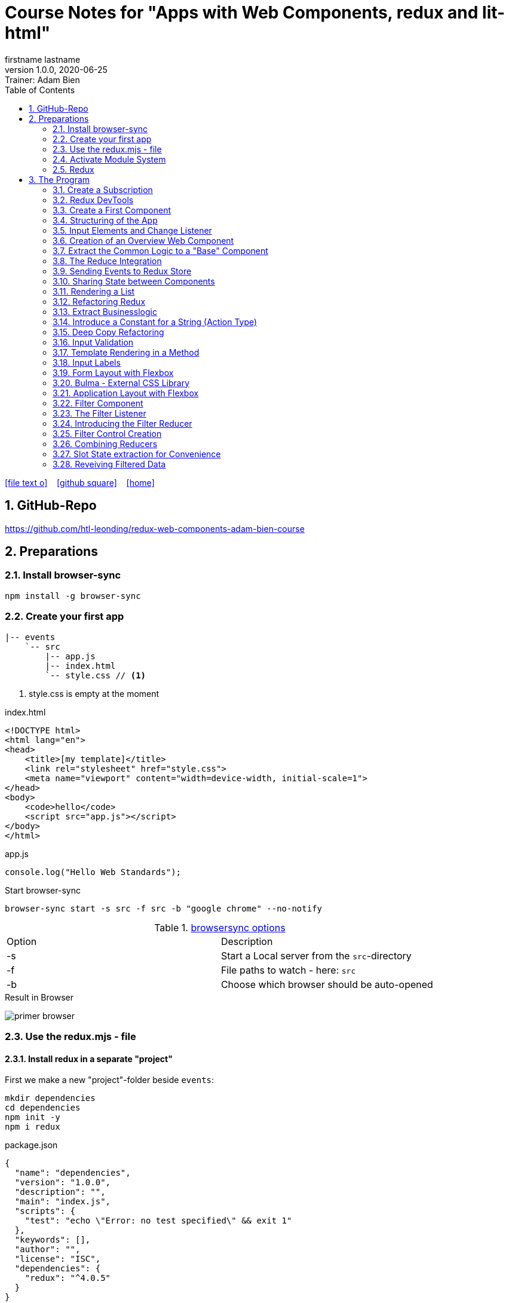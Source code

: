 = Course Notes for "Apps with Web Components, redux and lit-html"
firstname lastname
1.0.0, 2020-06-25: Trainer: Adam Bien
ifndef::imagesdir[:imagesdir: images]
//:toc-placement!:  // prevents the generation of the doc at this position, so it can be printed afterwards
:sourcedir: ../src/main/java
:icons: font
:sectnums:    // Nummerierung der Überschriften / section numbering
:toc: left

//Need this blank line after ifdef, don't know why...
ifdef::backend-html5[]

// https://fontawesome.com/v4.7.0/icons/
icon:file-text-o[link=https://raw.githubusercontent.com/htl-leonding-college/asciidoctor-docker-template/master/asciidocs/{docname}.adoc] ‏ ‏ ‎
icon:github-square[link=https://github.com/htl-leonding-college/asciidoctor-docker-template] ‏ ‏ ‎
icon:home[link=https://htl-leonding.github.io/]
endif::backend-html5[]

// print the toc here (not at the default position)
//toc::[]


== GitHub-Repo

https://github.com/htl-leonding/redux-web-components-adam-bien-course

== Preparations

=== Install browser-sync

----
npm install -g browser-sync
----

=== Create your first app

----
|-- events
    `-- src
        |-- app.js
        |-- index.html
        `-- style.css // <.>
----

<.> style.css is empty at the moment

.index.html
[source,html]
----
<!DOCTYPE html>
<html lang="en">
<head>
    <title>[my template]</title>
    <link rel="stylesheet" href="style.css">
    <meta name="viewport" content="width=device-width, initial-scale=1">
</head>
<body>
    <code>hello</code>
    <script src="app.js"></script>
</body>
</html>
----


.app.js
[source,javascript]
----
console.log("Hello Web Standards");
----

Start browser-sync

```
browser-sync start -s src -f src -b "google chrome" --no-notify
```

.https://www.browsersync.io/docs/command-line[browsersync options]
|===
|Option |Description
|-s
|Start a Local server from the `src`-directory
|-f
|File paths to watch - here: `src`
|-b
|Choose which browser should be auto-opened
|===

.Result in Browser
image:primer-browser.png[]

////
=== Install Snowpack

https://www.snowpack.dev/

For installing redux; Snowpack is a intelligent builder which
converts the proprietary module system from redux and lit-html to es6-modules.

//.Click, for the install-details
//[%collapsible]
//====

First we make a new "project"-folder beside `events`:

[source,shell]
----
mkdir dependencies
cd dependencies
npm init -y
npm i redux
----

.package.json
[source,yaml]
----
{
  "name": "dependencies",
  "version": "1.0.0",
  "description": "",
  "main": "index.js",
  "scripts": {
    "test": "echo \"Error: no test specified\" && exit 1"
  },
  "keywords": [],
  "author": "",
  "license": "ISC",
  "dependencies": {
    "redux": "^4.0.5"
  }
}
----


// snowpack is not needed because redux now provides a working redux.mjs-file

----
npm install --save-dev snowpack
----

[source,yaml]
----
{
  "name": "dependencies",
  "version": "1.0.0",
  "description": "",
  "main": "index.js",
  "scripts": {
    "test": "echo \"Error: no test specified\" && exit 1"
  },
  "keywords": [],
  "author": "",
  "license": "ISC",
  "dependencies": {
    "redux": "^4.0.5"
  },
  "devDependencies": {
    "snowpack": "^2.5.4"
  }
}
----

==== Add a simple js-File

.src/app.js
[source,javascript]
----
import 'redux/dist/redux.js'
----

image:add-app-js-for-snowpack.png[]

.Convert redux to es6-module
----
npx snowpack
----

image:install-snowpack.png[]


.Redux converted to ES6-module
image:redux-converted-to-es6-module.png[]


==== Copy the Redux-Lib

----
cd ../events
mkdir src/lib
cp ../dependencies/web_modules/redux/dist/redux.js ./src/lib
----

----
|-- events
|   `-- src
|       |-- app.js
|       |-- index.html
|       |-- lib
|       |   `-- redux.js
|       `-- style.css
----

// comment: it doesn't work with snowpack

// ====

////


=== Use the redux.mjs - file

==== Install redux in a separate "project"

First we make a new "project"-folder beside `events`:

[source,shell]
----
mkdir dependencies
cd dependencies
npm init -y
npm i redux
----

.package.json
[source,yaml]
----
{
  "name": "dependencies",
  "version": "1.0.0",
  "description": "",
  "main": "index.js",
  "scripts": {
    "test": "echo \"Error: no test specified\" && exit 1"
  },
  "keywords": [],
  "author": "",
  "license": "ISC",
  "dependencies": {
    "redux": "^4.0.5"
  }
}
----


==== Copy the redux.mjs - File


----
cd ../events
mkdir src/lib
cp ../dependencies/node_modules/redux/es/redux.mjs ../events/src/lib
----

----
|-- events
|   `-- src
|       |-- app.js
|       |-- index.html
|       |-- lib
|       |   `-- redux.mjs
|       `-- style.css
----

..mjs-files - module javascript
****

.MJS file

* mjs is an extension for EcmaScript modules
* An MJS file is a source code file containing an ES Module (ECMAScript Module) for use with a Node.js application.
* MJS files are written in JavaScript, and may also use the .JS extension outside of the Node.js context.
* ES Modules allow web and application developers to organize code into smaller reusable components.

ECMAScript 6 (ES6) introduced the specification for ES Modules, providing a standard for implementing modules in JavaScript. As of 2018, all major web browsers support ES Modules.

However, the popularity of modularized JavaScript pre-dates ES6. Node.js, a JavaScript runtime environment, used CommonJS as the specification for modules. *Because so many existing applications were built with CommonJS, when Node.js added support for native ES modules, it controversially introduced the MJS file extension to differentiate the two and prevent applications from breaking*.

https://stackoverflow.com/a/57557669/9818338
****




=== Activate Module System

.index.html
[source,html]
----
<!DOCTYPE html>
<html lang="en">
<head>
    <title>[WebStandards template]</title>
    <link rel="stylesheet" href="style.css">
    <meta name="viewport" content="width=device-width, initial-scale=1">
</head>
<body>
    <code>hello</code>
    <script src="app.js" type="module"></script> <.>
</body>
</html>
----

<.> `type="module"` activates the module system. In Node.js the native module system is *CommonJS*.
To activate the newer *ES6 module system* you have to use *module*.




=== Redux

Redux is a central Singleton, where we can store json- or javascript-objects.
These objects can only modified by functions, called reducers.
We can subscribe to notifications of this store.


== The Program

[source,javascript]
----
import { createStore } from "./lib/redux.js";

const multiply = ( state = 21, action) => {
    console.log(state, action);
    return state * action.payload;
}

const store = createStore(multiply);

const initial = store.getState();
console.log('initial', initial);
----

.Problem: the first 'action' is a init-action, so the action-type has to be determined
image:first-program.png[]

[source,javascript]
----
import { createStore } from "./lib/redux.mjs";

const multiply = ( state = 21, action) => {
    console.log(state, action);
    if (action.type === 'M') {
        return state * action.payload;
    }
    return state;
}

const store = createStore(multiply);

const initial = store.getState();
console.log('initial', initial);
----

.only the state is displayed
image:first-program-2.png[]

=== Create a Subscription

[source,javascript]
----
import { createStore } from "./lib/redux.mjs";

const multiply = ( state = 21, action) => {
    console.log(state, action);
    if (action.type === 'M') {
        return state * action.payload;
    }
    return state;
}

const store = createStore(multiply);

// subscribe to changes
store.subscribe(_ => console.log('state changed', store.getState())); // <.>

const initial = store.getState();
console.log('initial', initial);

// changes the value
store.dispatch({ // <.>
    type: 'M',
    payload: 2
})

console.log(store.getState());
----

<.> subscribe to changes
<.> changes the value

image:first-program-3-subscription.png[]

=== Redux DevTools

https://github.com/zalmoxisus/redux-devtools-extension

to install use this link for chrome store +
https://chrome.google.com/webstore/detail/redux-devtools/lmhkpmbekcpmknklioeibfkpmmfibljd


Now add a second parameter:

[source,javascript]
----
const store = createStore(multiply, window.__REDUX_DEVTOOLS_EXTENSION__ && window.__REDUX_DEVTOOLS_EXTENSION__());
----

.When the icon in the toolbar gets green, the extension is activated (-> reload)
image:redux-dev-tools-for-chrome.png[]


.Add a value
[source,javascript]
----
store.dispatch({
    type: 'M',
    payload: 3
})
----

.app.js
[source,javascript]
----
import { createStore } from "./lib/redux.mjs";

const multiply = ( state = 21, action) => {
    console.log(state, action);
    if (action.type === 'M') {
        return state * action.payload;
    }
    return state;
}

const store = createStore(multiply, window.__REDUX_DEVTOOLS_EXTENSION__ && window.__REDUX_DEVTOOLS_EXTENSION__());

// subscribe to changes
store.subscribe(_ => console.log('state changed', store.getState()));

const initial = store.getState();
console.log('initial', initial);

// change the value
store.dispatch({
    type: 'M',
    payload: 2
})
store.dispatch({
    type: 'M',
    payload: 3
})


console.log(store.getState());
----


image:redux-dev-tools-2.png[]
image:redux-dev-tools-3.png[]


=== Create a First Component

.NewEvent,js
[source,javascript]
----
class NewEvent extends HTMLElement {
    connectedCallback() {
        this.innerHTML = "simple string"
    }
}

customElements.define('a-newevent', NewEvent);
----

.app.js
[source,javascript]
----
import './NewEvent.js'
----

.index.html
[source,html]
----
<!DOCTYPE html>
<html lang="en">
<head>
    <title>[WebStandards template]</title>
    <link rel="stylesheet" href="style.css">
    <meta name="viewport" content="width=device-width, initial-scale=1">
</head>
<body>
    <a-newevent />  <.>
    <script src="app.js" type="module"></script>
</body>
</html>
----

<.> Usage of the new tag


=== Structuring of the App

* In the highest level we use a functional structure.
* In the creation-folder are created
** boundary-
** entity- and
** control-packages

----
events
|-- app.js
|-- creation
|   |-- boundary
|   |   `-- NewEvent.js
|   |-- control
|   `-- entity
|-- index.html
|-- lib
|   `-- redux.mjs
`-- style.css
----

==== Install lit-html

Open a terminal

----
mkdir dependencies
cd dependencies
npm init -y
npm i lit-html
npm i --save-deps snowpack
mkdir src
echo "import 'lit-html/lit-html.js'" > src/app.js
snowpack build
 cp ./web_modules/lit-html/lit-html.js ../events/src/lib/
----

According to https://twitter.com/AdamBien/status/1283265671955132417[AdamBien] it is sufficient to copy
the entire folder.

=== Input Elements and Change Listener

==== Usage of `html`

.NewEvent.js
[source,javascript]
----
import { render, html } from "../../lib/lit-html.js"; // <.>

class NewEvent extends HTMLElement {
    connectedCallback() {
        this.innerHTML = html`  // <.>
          <input placeholder="name" />
          <button>create</button>
        `;
    }
}

customElements.define('a-newevent', NewEvent);
----

<.> imports the functions `render` and `html` from lit-html
<.> uses the function `html`

.The template is an object - we will have to render it
image:less006-lit-html-object.png[]


==== Rendering the template object

[source,javascript]
----
import { render, html } from "../../lib/lit-html.js";

class NewEvent extends HTMLElement {
    connectedCallback() {
        const template = html`  // <.>
          <input placeholder="name" />
          <button>create</button>
        `;
        render(template, this);  // <.>
    }
}

customElements.define('a-newevent', NewEvent);
----

<.> assign the html-code as object to a variable ...
<.> ... and render the template object

.The rendered template object
image:less006-lit-html-object-render.png[]


==== Now we add additional functionality


.NewEvent.js
[source,javascript]
----
import {render, html} from "../../lib/lit-html.js";

class NewEvent extends HTMLElement {
    connectedCallback() {
        const template = html`
          <input placeholder="name" />
          <button @click="${_ => this.newEvent()}">create</button>
        `;
        render(template, this);
    }

    newEvent() {
        console.log('-------- button clicked');
    }
}

customElements.define('a-newevent', NewEvent);
----

image:less006-lit-html-button-click.png[]

==== Add @change to input-element

[source,javascript]
----
import {render, html} from "../../lib/lit-html.js";

class NewEvent extends HTMLElement {
    connectedCallback() {
        const template = html`
          <input @change=${e=>this.onUserInput(e)} placeholder="name" /> // <.>
          <button @click="${_ => this.newEvent()}">create</button>
        `;
        render(template, this);
    }

    newEvent() {
        console.log('-------- button clicked');
    }

    onUserInput(e) {  // <.>
        console.log(e);
    }
}

customElements.define('a-newevent', NewEvent);
----

<.> add `@change=${e=>this.onUserInput(e)}`
<.> create a function to log the event

image:less007-event-in-console.png[]

The event has a target, which is basically the input - field. The target owns (beside others) two properties:
name (is currently empty) and value (the text in the input field)

So we are providing a name-property to the input field.

We are also extracting the name and the value in the function.

==== Extract Parts from the Event

[source,javascript]
----
import {render, html} from "../../lib/lit-html.js";

class NewEvent extends HTMLElement {
    connectedCallback() {
        const template = html`
          <input name="eventname"  <.>
                 @change=${e=>this.onUserInput(e)}
                 placeholder="name"
          />
          <button @click="${_ => this.newEvent()}">create</button>
        `;
        render(template, this);
    }

    newEvent() {
        console.log('-------- button clicked');
    }

    onUserInput({target: { name, value }}) {   <.>
        console.log(name, value); <.>
    }
}

customElements.define('a-newevent', NewEvent);
----

<.> provide a name attribute
<.> extract parts of the event-object
<.> log to the console

==== Create a Custom Event-Object

[source,javascript]
----
import {render, html} from "../../lib/lit-html.js";

class NewEvent extends HTMLElement {

    constructor() {
        super();
        this.event = {};  <.>
    }


    connectedCallback() {
        const template = html`
          <input name="eventname" @change=${e=>this.onUserInput(e)} placeholder="eventname" />
          <input name="description" @change=${e=>this.onUserInput(e)} placeholder="description" />  <.>
          <button @click="${_ => this.newEvent()}">create</button>
        `;
        render(template, this);
    }

    newEvent() {
        console.log('-------- saving', this.event);  <.>
    }

    onUserInput({target: { name, value }}) {
        console.log(name, value);
        this.event[name] = value;  <.>
    }
}

customElements.define('a-newevent', NewEvent);
----

<.> add a constructor and create an custom event-object
<.> add a second input field (description)
<.> imagine, the event object is saved in this function
<.> add each data item to the event-object

image:less007-custom-event-object.png[]


=== Creation of an Overview Web Component

==== Create a new Overview Component

image:less009-project-structure.png[]

.EventsOverview.js
[source,javascript]
----
class EventsOverview extends HTMLElement {

    connectedCallback() {
        this.innerHTML = `
        <h2>hello,overview</h2>
        `;
    }
}

customElements.define('a-events-overview', EventsOverview);
----

.app.js
[source,javascript]
----
import './creation/boundary/NewEvent.js';
import './overview/boundary/EventsOverview.js'; // <.>
----

<.> add the js-File

.index.html
[source,html]
----
<!DOCTYPE html>
<html lang="en">
<head>
    <title>[WebStandards template]</title>
    <link rel="stylesheet" href="style.css">
    <meta name="viewport" content="width=device-width, initial-scale=1">
</head>
<body>
    <a-newevent></a-newevent>
    <a-events-overview></a-events-overview> <.>
    <script src="app.js" type="module"></script>
</body>
</html>
----

<.> use the custom element on your page.

NOTE: Don't use `<a-events-overview />` because some browsers doesn't recognize it.


image:less009-result-in-browser.png[]


NOTE: you can add the custom tags in index.html to customElements in IntelliJ (right-click)


=== Extract the Common Logic to a "Base" Component

==== Same Code for Rendering Custom Elements

.use lit-html in the custom element
[source,javascript]
----
import { html, render } from "../../lib/lit-html.js";

class EventsOverview extends HTMLElement {

    connectedCallback() {
        const template = html`  <.>
        <h2>hello,overview</h2>
        `;
        render(template, this); <.>
    }
}

customElements.define('a-events-overview', EventsOverview);
----

<.> add `html`
<.> add `render(...)`

Now it is the same like before - we use `html` and `render(...)`.
We can create an generic custom element -> AirElement.

==== Introduce AirElement

Maybe BaseElement would be a better name.

.AirElement.js
[source,javascript]
----
import { render } from './lib/lit-html.js'

export default class AirElement extends HTMLElement {  // <4>

    connectedCallback() {
        const template = this.view(); // <2>
        render(template, this);  // <3>
    }

    view() { } // <1>

}
----

<.> create an abstract method
<.> the abstract method returns the template
<.> ... which we will render
<.> don't forget to export the class

.NewEvent.js
[source,javascript]
----
import { render, html } from "../../lib/lit-html.js";
import AirElement from "../../AirElement.js";

class NewEvent extends AirElement { // <.>

    constructor() {
        super();
        this.event = {};
    }


    view() {   // <.>
        return html`
          <input name="eventname" @change=${e=>this.onUserInput(e)} placeholder="eventname" />
          <input name="description" @change=${e=>this.onUserInput(e)} placeholder="description" />
          <button @click="${_ => this.newEvent()}">create</button>
        `;
     // <.>
    }

    newEvent() {
        console.log('-------- saving', this.event);
    }

    onUserInput({target: { name, value }}) {
        console.log(name, value);
        this.event[name] = value;
    }
}

customElements.define('a-newevent', NewEvent);
----

<.> Now, we derive from AirElement
<.> We implement the abstract method
<.> we don't have to render the template here, because this will be done in AirElement

.EventsOverview.js
[source,javascript]
----
import { html, render } from "../../lib/lit-html.js";
import AirElement from "../../AirElement.js";

class EventsOverview extends AirElement {

    view() {
        return html`
        <h2>hello,overview</h2>
        `;
    }
}

customElements.define('a-events-overview', EventsOverview);
----

Now it will work like before.

=== The Reduce Integration

==== Create EventControl

The new class EventControl centralizes the click-handler.

.EventControl.js
[source,javascript]
----
const createEvent = event => {
    console.log('in control ', event);
}

export { createEvent };
----

.NewEvent.js
[source,javascript]
----
import { render, html } from "../../lib/lit-html.js";
import AirElement from "../../AirElement.js";   // <.>
import {createEvent} from "../control/EventControl.js";

class NewEvent extends AirElement {

    constructor() {
        super();
        this.event = {};
    }

    view() {
        return html`
          <input name="eventname" @change=${e=>this.onUserInput(e)} placeholder="eventname" />
          <input name="description" @change=${e=>this.onUserInput(e)} placeholder="description" />
          <button @click="${_ => this.newEvent()}">create</button>
        `;
    }

    onUserInput({target: { name, value }}) {
        console.log(name, value);
        this.event[name] = value;
    }

    newEvent() {
        createEvent(this.event);  // <.>
    }

}

customElements.define('a-newevent', NewEvent);
----

<.> import createEvent(...)
<.> invoke createEvent(...)

image:less011-result-in-browser.png[]

The createEvent-function is a perfect place to dispatch redux-actions.

==== Introduce Redux

Because EventsOverview and NewEvent share the super class AirElement, we can use AirElement.
In Redux we need https://redux.js.org/basics/actions[actions] and https://redux.js.org/basics/reducers[reducers].

NOTE: There is a good article: https://www.robinwieruch.de/javascript-reducer[What is a Reducer in JavaScript/React/Redux?]

On every modification of the state of the redux store, we will rerender all components.

.AirElement.js
[source,javascript]
----
import { render } from './lib/lit-html.js'
import {createStore} from "./lib/redux.mjs"; // <.>

const events = (state = {}, action) => {  // <.>
    console.log(state, action);
    return state;
}
const store = createStore(events);  // <.>

export default class AirElement extends HTMLElement {

    connectedCallback() {
        store.subscribe(_ => this.triggerViewUpdate()); // <.>
        this.triggerViewUpdate(); // <.>
    }

    triggerViewUpdate() {  // <.>
        const template = this.view();
        render(template, this);
    }

    view() { }

}

export {store}; // <.>
----

<.> import redux
<.> create a reducer
<.> create a store
<.> on every change invoke `triggerViewUpdate()`
<.> for initialization
<.> renders the view. lit-html is smart, detects all changes and rerender them
<.> add another export

.EventControl.js
[source,javascript]
----
import {store} from "../../AirElement.js" // <.>

const createEvent = payload => {
    store.dispatch({  // <.>
        type: 'NEW_EVENT_CREATED',
        payload
    });
}

export { createEvent };
----

<.> import the store
<.> dispatch the payload

.NewEvent.js
[source,javascript]
----
import { render, html } from "../../lib/lit-html.js";
import AirElement from "../../AirElement.js";
import {createEvent} from "../control/EventControl.js";

class NewEvent extends AirElement {

    constructor() {
        super();
        this.event = {};
    }

    view() {
        console.log('UPDATED');
        return html`
          <input name="eventname"
                 @change=${e=>this.onUserInput(e)}
                 placeholder="eventname" />
          <input name="description"
                 @change=${e=>this.onUserInput(e)}
                 placeholder="description" />
          <button @click="${_ => this.newEvent()}">create</button>
        `;
    }

    onUserInput({target: { name, value }}) {
        console.log(name, value);
        this.event[name] = value;
    }

    newEvent() {
        createEvent(this.event)
    }

}

customElements.define('a-newevent', NewEvent);
----

.EventsOverview.js
[source,javascript]
----
import { html, render } from "../../lib/lit-html.js";
import AirElement from "../../AirElement.js";


class EventsOverview extends AirElement {

    view() {
        console.log('UPDATING +1');
        return html`
        <h2>hello,overview</h2>
        `;
    }
}

customElements.define('a-events-overview', EventsOverview);
----


image:less011-redux-result-in-browser.png[]

=== Sending Events to Redux Store

==== Reactivate Redux tools

.AirElement.js
[source,javascript]
----
import { render } from './lib/lit-html.js'
import {createStore} from "./lib/redux.mjs";

// reducer
const events = (state = {}, action) => {
    console.log(state, action);
    return state;
}
const store = createStore(events, window.__REDUX_DEVTOOLS_EXTENSION__ && window.__REDUX_DEVTOOLS_EXTENSION__()); // <.>

export default class AirElement extends HTMLElement {

    connectedCallback() {
        store.subscribe(_ => this.triggerViewUpdate());
        this.triggerViewUpdate();
    }

    triggerViewUpdate() {
        const template = this.view();
        render(template, this);
    }

    view() { }

}

export {store};
----

<.> add the initialization sequence

image:less012-redux-devtools.png[]

The current state is just an empty object

.AirElement.js
[source,javascript]
----
const events = (state = {events:[]}, action) => { // <.>
    console.log(state, action);
    return state;
}
----

<.> add an empty array of events to the state

You can see this in the redux devtools immediately.

image:less012-redux-devtools-events-array.png[]



.AirElement.js
[source,javascript]
----
...
const events = (state = {events:[]}, action) => {
    const {type,payload} = action;
    switch (type) {
        case 'NEW_EVENT_CREATED':
            return {
                events: state.events.concat(payload)
            }
    }
    console.log(state, action);
    return state;
}
const store = createStore(events, window.__REDUX_DEVTOOLS_EXTENSION__ && window.__REDUX_DEVTOOLS_EXTENSION__());
...
----

image:less012-redux-devtools-results.png[]


=== Sharing State between Components

The easist way is to provide AirElement with the state.

.AirElement.js
[source,javascript]
----
...
export default class AirElement extends HTMLElement {

    constructor() {  // <.>
        super();
        this.state = {};
    }

    connectedCallback() {
        store.subscribe(_ => this.triggerViewUpdate());
        this.triggerViewUpdate();
    }

    triggerViewUpdate() {
        this.state = store.getState();  // <.>
        const template = this.view();
        render(template, this);
    }

    view() { }

}
...
----

<.> create a state - variable ...
<.> ... and assign the actual store-content to her when rendering

.EventsOverview.js
[source,javascript]
----
import { html, render } from "../../lib/lit-html.js";
import AirElement from "../../AirElement.js";


class EventsOverview extends AirElement {

    view() {
        console.log('UPDATING +1',this.state);  // <.>
        return html`
        <h2>hello,overview</h2>
        `;
    }
}

customElements.define('a-events-overview', EventsOverview);
----

image:less013-result-in-browser.png[]


=== Rendering a List

.EventsOverview.js
[source,javascript]
----
import {html, render} from "../../lib/lit-html.js";
import AirElement from "../../AirElement.js";


class EventsOverview extends AirElement {

    view() {
        const eventList = this.state.events;
        console.log('UPDATING +1', this.state);
        return html`
        <ol>
         ${eventList.map(({ name, description}) => html`
             <li>${eventname} => ${description}</li>
         `)}
        </ol>
        `;
    }
}

customElements.define('a-events-overview', EventsOverview);
----

image:less014-result-in-browser.png[]

It doesn't work!

==== Fixing the reference-error (now copying)

// This solution works, but it's more structured to copy the event in the reducer
////
[source,javascript]
----
import {store} from "../../AirElement.js"

const createEvent = event => {
    const payload = Object.assign({}, event); // <.>
    store.dispatch({
        type: 'NEW_EVENT_CREATED',
        payload
    });
}

export { createEvent };
----

<.> Copies the event, instead of referencing

image:less015-result-in-browser.png[]
////

.AirElement.js
[source,javascript]
----
...
const deepCopy = input => JSON.parse(JSON.stringify(input));  // <.>

// reducer
const events = (state = {events:[]}, action) => {
    const {type,payload} = action;
    switch (type) {
        case 'NEW_EVENT_CREATED':
            return deepCopy({    // <.>
                events: state.events.concat(payload)
            });
    }
    console.log(state, action);
    return state;
}
...
----

<.> create a new function for deep copying
<.> instead of a reference, provide a copy

image:less016-result-in-browser.png[]


=== Refactoring Redux

First, we will factor out the redux logic from AirElement in a dedicated file.

.AirElement.js
[source,javascript]
----
import { render } from './lib/lit-html.js'
import store from "./store.js";

export default class AirElement extends HTMLElement {

    constructor() {
        super();
        this.state = {};
    }

    connectedCallback() {
        store.subscribe(_ => this.triggerViewUpdate());
        this.triggerViewUpdate();
    }

    triggerViewUpdate() {
        this.state = store.getState();
        const template = this.view();
        render(template, this);
    }

    view() { }

}
export {store};
----

.store.js
[source,javascript]
----
import {createStore} from "./lib/redux.mjs";

const deepCopy = input => JSON.parse(JSON.stringify(input));

// reducer
const events = (state = {events:[]}, action) => {
    const {type,payload} = action;
    switch (type) {
        case 'NEW_EVENT_CREATED':
            return deepCopy({
                events: state.events.concat(payload)
            });
    }
    console.log(state, action);
    return state;
}
const store = createStore(events, window.__REDUX_DEVTOOLS_EXTENSION__ && window.__REDUX_DEVTOOLS_EXTENSION__());
export default store;
----

image:less017-result-in-browser.png[]

.EventControl.js
[source,javascript]
----
import store from "../../store.js"; // <.>

const createEvent = payload => {
    store.dispatch({
        type: 'NEW_EVENT_CREATED',
        payload
    });
}

export { createEvent };
----

=== Extract Businesslogic

.src/store.js
[source,javascript]
----
import {createStore} from "./lib/redux.mjs";
import events from "./creation/entity/EventsReducer.js";

const store = createStore(events, window.__REDUX_DEVTOOLS_EXTENSION__ && window.__REDUX_DEVTOOLS_EXTENSION__());
export default store;
----

.src/creation/entity/EventsReducer.js
[source,javascript]
----
const deepCopy = input => JSON.parse(JSON.stringify(input));

// reducer
const events = (state = {events:[]}, action) => {
    const {type,payload} = action;
    switch (type) {
        case 'NEW_EVENT_CREATED':
            return deepCopy({
                events: state.events.concat(payload)
            });
    }
    console.log(state, action);
    return state;
}

export default events;
----

=== Introduce a Constant for a String (Action Type)

.EventsReducer.js
[source,javascript]
----
const deepCopy = input => JSON.parse(JSON.stringify(input));

const NEW_EVENT_CREATED = 'NEW_EVENT_CREATED';  // <.>

// reducer
const events = (state = {events:[]}, action) => {
    const {type,payload} = action;
    switch (type) {
        case NEW_EVENT_CREATED:   // <.>
            return deepCopy({
                events: state.events.concat(payload)
            });
    }
    console.log(state, action);
    return state;
}

export default events;
export { NEW_EVENT_CREATED };
----

.EventControl.js
[source,javascript]
----
import store from "../../store.js";
import {NEW_EVENT_CREATED} from "../entity/EventsReducer.js";


const createEvent = payload => {
    store.dispatch({
        type: NEW_EVENT_CREATED,
        payload
    });
}

export { createEvent };
----


=== Deep Copy Refactoring

Now we use the Decorator pattern for the deep copy of the events. The deepCopy-function
should not stick to every action-type. The deep copy should be done before.

.store.js
[source,javascript]
----
import {createStore} from "./lib/redux.mjs";
import events from "./creation/entity/EventsReducer.js";

const deepCopy = input => JSON.parse(JSON.stringify(input));  // <.>

const copyingEvent = (state, action) => {   // <.>
    return deepCopy(events(state, action));
}

const store = createStore(copyingEvent, window.__REDUX_DEVTOOLS_EXTENSION__ && window.__REDUX_DEVTOOLS_EXTENSION__()); // <.>
export default store;
----

<.> move the deepCopy from EventsReducer.js to here
<.> create a `copyingEvent`
<.> export the copyingEvent



.EventsReducer.js
[source,javascript]
----
const NEW_EVENT_CREATED = 'NEW_EVENT_CREATED';

// reducer
const events = (state = {events: []}, action) => {
    const {type, payload} = action;
    switch (type) {
        case NEW_EVENT_CREATED:
            return {
                events: state.events.concat(payload) // <.>
            };
    }
    console.log(state, action);
    return state;
}

export default events;
export {NEW_EVENT_CREATED};
----

<.> remove the deep copy

=== Input Validation

We want to prevent empty events w/o any content

.NewEvent.js
[source,html]
----
...
<input required name="eventname" @change=${e=>this.onUserInput(e)} placeholder="eventname" />
...
----

The standard html5 validation - required - does not work, w/o a form

[source,html]
----
...
<form>
  <input required name="eventname" @change=${e => this.onUserInput(e)} placeholder="eventname" />
  <input required name="description" @change=${e => this.onUserInput(e)} placeholder="description" />
  <button @click="${_ => this.newEvent()}">create</button>
</form>
...
----

Now it works, but after submitting the form, the form reloads and the event-overview is deleted.


.NewEvent.js
[source,javascript]
----
...
    view() {
        console.log('UPDATED');
        return html`
        <form>
          <input required name="eventname" @change=${e => this.onUserInput(e)} placeholder="eventname" />
          <input required name="description" @change=${e => this.onUserInput(e)} placeholder="description" />
          <button @click="${e => this.newEvent(e)}">create</button>  // <.>
        </form>
        `;
    }

    onUserInput({target: {name, value}}) {
        console.log(name, value);
        this.event[name] = value;
    }

    newEvent(e) {
        const { target: { form } } = e     // <.>
        e.preventDefault();  // <.>
        form.reportValidity();  // <.>
        if (form.checkValidity()) { // <.>
            createEvent(this.event);
        }
    }
...
----

<.> add the click-event as parameter
<.> get a reference to the form
<.> disable the standard behaviour (ie reloading the form)
<.> re-enable the Validation (which is also a standard behaviour)
<.> only create a new event, when the validation is passed

=== Template Rendering in a Method

.NewEvent.js
[source,javascript]
----
...
<form>
  <input required name="eventname" @change=${e => this.onUserInput(e)} placeholder="eventname" />
  <input required name="description" @change=${e => this.onUserInput(e)} placeholder="description" />
  ...
</form>
...
----

Because the input fields have the same structure, we create a function for the input



.NewEvent.js
[source,javascript]
----
...
view() {
    console.log('UPDATED');
    return html`
    <form>
      ${this.input({id:'link'})}  // <.>
      ${this.input({id:'eventname'})}
      ${this.input({id:'description'})}
      <button @click="${e => this.newEvent(e)}">create</button>
    </form>
    `;
}

input({id, name=id, placeholder=name}) {  // <.>
    return html`
    <input required id ="${id}" name="${name}" placeholder="${placeholder}" @change=${e => this.onUserInput(e)} />
    `;
}
...
----

<.> using the new input function for the input-elements
<.> the new input function. The parameters have default values.


=== Input Labels

We introduce labels and get rid of the id.

[source,javascript]
----
....
view() {
    console.log('UPDATED');
    return html`
    <form>
      ${this.input({name:'link'})}
      ${this.input({name:'eventname'})}
      ${this.input({name:'description'})}
      <button @click="${e => this.newEvent(e)}">create</button>
    </form>
    `;
}

input({name, placeholder=name}) {
    return html`
    <label>${placeholder}
        <input required name="${name}" placeholder="${placeholder}" @change=${e => this.onUserInput(e)} />
    </label>
    `;
}
...
----

=== Form Layout with Flexbox

src/.style.css
[source,css]
----
a-newevent form{
    display: flex;
    flex-direction: column;
    align-items: flex-start;
}
----

image:less024-result-in-browser.png[]

=== Bulma - External CSS Library

https://bulma.io/

Bulma comes with a single css dependency - there is no javascript involved

.open a new terminal and install Bulma
----
cd dependencies
npm install bulma
cp node_modules/bulma/css/bulma.css ../events/src/
----

index.html
[source,html]
----
<!DOCTYPE html>
<html lang="en">
<head>
    <title>[WebStandards template]</title>
    <link rel="stylesheet" href="bulma.css">  <.>
    <link rel="stylesheet" href="style.css">
    <meta name="viewport" content="width=device-width, initial-scale=1">
</head>
<body>
    <a-newevent></a-newevent>
    <a-events-overview></a-events-overview>
    <script src="app.js" type="module"></script>
</body>
</html>
----

<.> import Bulma first, so style.css can overwrite it

[source,javascript]
----
...
view() {
    console.log('UPDATED');
    return html`
    <form>
      ${this.input({name:'link'})}
      ${this.input({name:'eventname'})}
      ${this.input({name:'description'})}
      <button class="button" @click="${e => this.newEvent(e)}">create</button> // <.>
    </form>
    `;
}

input({name, placeholder=name}) {
    return html`
    <label class="label">${placeholder}    // <.>
        <input required class="input is-primary"  name="${name}" placeholder="${placeholder}" @change=${e => this.onUserInput(e)} /> // <.>
    </label>
    `;
}
...
----

image:less025-result-in-browser.png[]


=== Application Layout with Flexbox

.index.html
[source,html,]
----
<!DOCTYPE html>
<html lang="en">
<head>
    <title>[WebStandards template]</title>
    <link rel="stylesheet" href="bulma.css">
    <link rel="stylesheet" href="style.css">
    <meta name="viewport" content="width=device-width, initial-scale=1">
</head>
<body>
<main> <.>
    <a-newevent></a-newevent>
    <a-events-overview></a-events-overview>
</main>
<script src="app.js" type="module"></script>
</body>
</html>
----

.style.css
[source,css]
----
main {  <.>
    display: flex;
    flex-direction: column;
    align-items: center;
    padding-top: 20%;
}

a-newevent form{
    display: flex;
    flex-direction: column;
    align-items: flex-start;
}
----

image:less026-result-in-browser.png[]

=== Filter Component

.src/filter/boundary/EventsFilter.js
[source,javascript]
----
import AirElement from "../../AirElement.js";
import {html} from "../../lib/lit-html.js";


class EventsFilter extends AirElement {

    view() {
        return html`
            <input placeholder="keyword">
        `
    }

}

customElements.define('a-events-filter',EventsFilter);
----

.EventsOverview.js
[source,javascript]
----
...
view() {
    const eventList = this.state.events;
    console.log('UPDATING +1', this.state);
    return html`
    <a-events-filter></a-events-filter> // <.>
    <ol>
     ${eventList.map(({ eventname, description}) => html`
         <li>${eventname} => ${description}</li>
     `)}
    </ol>
    `;
}
...
----

image:less027-result-in-browser.png[]


=== The Filter Listener

[source,javascript]
----
import AirElement from "../../AirElement.js";
import {html} from "../../lib/lit-html.js";


class EventsFilter extends AirElement {

    view() {
        return html`
            <input class="input" placeholder="keyword" @keyup="${e => this.onFilter(e)}"> <.>
        `
    }


    onFilter({target: {value}}) {  <.>
        console.log('...', value);
    }
}

customElements.define('a-events-filter',EventsFilter);
----

image:less028-result-in-browser.png[]


=== Introducing the Filter Reducer


.src/filter/entity/FilterReducer.js
[source,javascript]
----
const FILTER_CHANGED = 'FILTER_CHANGED';

const filter = (state = {filter: {}}, action) => {
    const {type, payload} = action;
    switch (type) {
        case FILTER_CHANGED:
            return {
                filter: payload
            }
    }
    return state;
}

export default filter;
export {FILTER_CHANGED};
----


=== Filter Control Creation

.src/filter/entity/FilterControl.js
[source,javascript]
----
import store from '../../store.js';
import {FILTER_CHANGED} from "../entity/FilterReducer.js";

const onFilterChanged = payload => {

    store.dispatch({
        type: FILTER_CHANGED,
        payload
    })
};

export {onFilterChanged};
----

.EventsFilter.js
[source,javascript]
----
import AirElement from "../../AirElement.js";
import {html} from "../../lib/lit-html.js";
import {onFilterChanged} from "../control/FilterControl.js"; // <.>


class EventsFilter extends AirElement {

    view() {
        return html`
            <input class="input" placeholder="keyword" @keyup="${e => this.onFilter(e)}">
        `
    }


    onFilter({target: {value}}) {
        console.log('...', value);
        onFilterChanged(value); // <.>
    }
}

customElements.define('a-events-filter',EventsFilter);
----

image:less031-action-is-already-dispatched.png[]

The actions are dispatched, but the state of the store didn't change (you can see it in the
redux tool under the tab "State")

image:less031-state-in-redux-tools.png[]

Beside the events could also be a state of the filter.

=== Combining Reducers

.store.js
[source,javascript]
----
import {createStore,combineReducers} from "./lib/redux.mjs";  // <.>
import events from "./creation/entity/EventsReducer.js";
import filter from "./filter/entity/FilterReducer.js";  // <.>

const deepCopy = input => JSON.parse(JSON.stringify(input));

const combinedReducer = combineReducers({events, filter});  // <.>

const copyingEvent = (state, action) => {
    return deepCopy(combinedReducer(state, action));  // <.>
}

const store = createStore(copyingEvent, window.__REDUX_DEVTOOLS_EXTENSION__ && window.__REDUX_DEVTOOLS_EXTENSION__());
export default store;
----

<.> add combineReducers
<.> import the FilterReducer
<.> because it is only possible to dispatch one action, we combine the actions
<.> we can now dispatch the combined reducer

image:less031-filter-is-also-in-store.png[]

IMPORTANT: Unfortunately, the filter broke.

image:less031-error-in-filter.png[]

=== Slot State extraction for Convenience


.AirElement.js
[source,javascript]
----
import { render } from './lib/lit-html.js'
import store from "./store.js";

export default class AirElement extends HTMLElement {

    constructor() {
        super();
        this.state = {};
    }

    connectedCallback() {
        store.subscribe(_ => this.triggerViewUpdate());
        this.triggerViewUpdate();
    }

    triggerViewUpdate() {
        this.state = this.extractState(store.getState());  // <.>
        const template = this.view();
        render(template, this);
    }

    extractState(reduxState) { // <.>
        return reduxState;
    }

    view() { }

}
export {store};
----

.EventsOverview.js
[source,javascript]
----
import {html, render} from "../../lib/lit-html.js";
import AirElement from "../../AirElement.js";
import '../../filter/boundary/EventsFilter.js'

class EventsOverview extends AirElement {

    view() {
        const eventList = this.state.events;
        return html`
        <a-events-filter></a-events-filter>
        <ol>
         ${eventList.map(({ eventname, description}) => html`
             <li>${eventname} => ${description}</li>
         `)}
        </ol>
        `;
    }

    extractState(redux) {  // <.>
        return redux.events;
    }
}

customElements.define('a-events-overview', EventsOverview);
----

<.> We overwrite the function "extractState"


=== Reveiving Filtered Data

Now it works again. But actually we need access to the filters from ie EventsOverview.

.EventsOverview.js
[source,js]
----
import {html, render} from "../../lib/lit-html.js";
import AirElement from "../../AirElement.js";
import '../../filter/boundary/EventsFilter.js'

class EventsOverview extends AirElement {

    view() {
        const {events: {events: eventList}, filter} = this.state;  // <.>
        console.log('..EO.',filter);  // <.>
        return html`
        <a-events-filter></a-events-filter>
        <ol>
         ${eventList.map(({ eventname, description}) => html`
             <li>${eventname} => ${description}</li>
         `)}
        </ol>
        `;
    }

     // <.>

}

customElements.define('a-events-overview', EventsOverview);
----

<.> get filter and events
<.> output to console
<.> delete function `extractState(...)`

image:less33-receiving-filtered-data.png[]






[source,javascript]
----

----

[source,javascript]
----

----








[source,javascript]
----

----

[source,javascript]
----

----








[source,javascript]
----

----

[source,javascript]
----

----








[source,javascript]
----

----

[source,javascript]
----

----


















